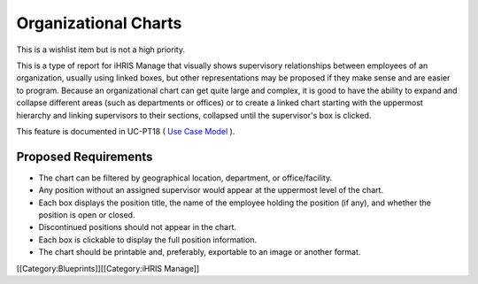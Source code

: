 Organizational Charts
=====================

This is a wishlist item but is not a high priority.

This is a type of report for iHRIS Manage that visually shows supervisory relationships between employees of an organization, usually using linked boxes, but other representations may be proposed if they make sense and are easier to program. Because an organizational chart can get quite large and complex, it is good to have the ability to expand and collapse different areas (such as departments or offices) or to create a linked chart starting with the uppermost hierarchy and linking supervisors to their sections, collapsed until the supervisor's box is clicked.

This feature is documented in UC-PT18 ( `Use Case Model <http://www.capacityproject.org/hris/suite/UseCaseReport-iHRISManage.htm>`_ ).


Proposed Requirements
^^^^^^^^^^^^^^^^^^^^^



* The chart can be filtered by geographical location, department, or office/facility.
* Any position without an assigned supervisor would appear at the uppermost level of the chart.
* Each box displays the position title, the name of the employee holding the position (if any), and whether the position is open or closed.
* Discontinued positions should not appear in the chart.
* Each box is clickable to display the full position information.
* The chart should be printable and, preferably, exportable to an image or another format.
[[Category:Blueprints]][[Category:iHRIS Manage]]
